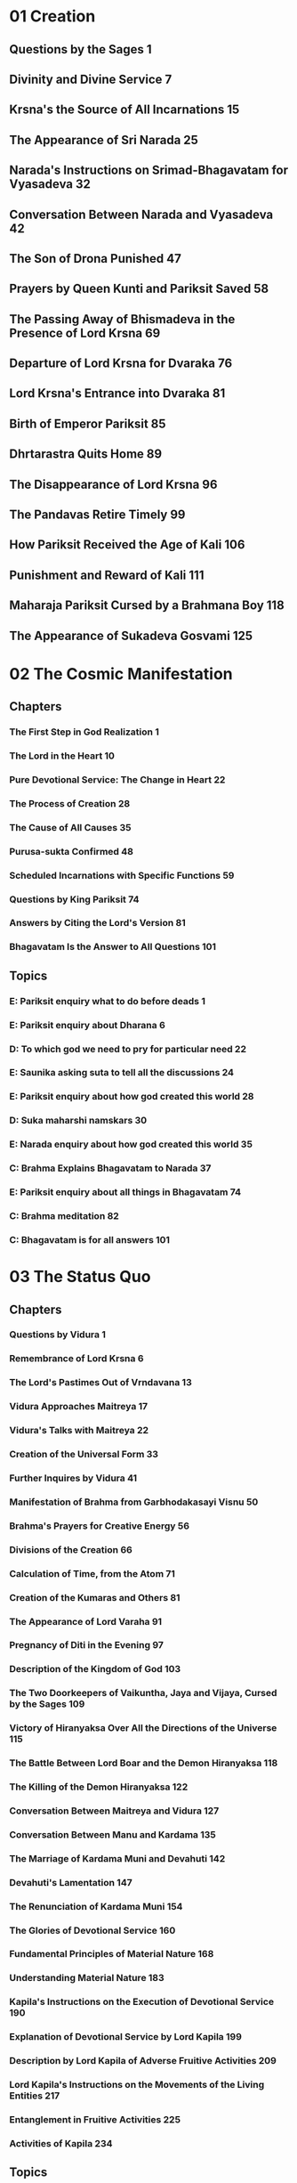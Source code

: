 * 01 Creation
** Questions by the Sages						  :1:
** Divinity and Divine Service						  :7:
** Krsna's the Source of All Incarnations				 :15:
** The Appearance of Sri Narada						 :25:
** Narada's Instructions on Srimad-Bhagavatam for Vyasadeva		 :32:
** Conversation Between Narada and Vyasadeva				 :42:
** The Son of Drona Punished						 :47:
** Prayers by Queen Kunti and Pariksit Saved				 :58:
** The Passing Away of Bhismadeva in the Presence of Lord Krsna		 :69:
** Departure of Lord Krsna for Dvaraka					 :76:
** Lord Krsna's Entrance into Dvaraka					 :81:
** Birth of Emperor Pariksit						 :85:
** Dhrtarastra Quits Home						 :89:
** The Disappearance of Lord Krsna					 :96:
** The Pandavas Retire Timely						 :99:
** How Pariksit Received the Age of Kali				:106:
** Punishment and Reward of Kali					:111:
** Maharaja Pariksit Cursed by a Brahmana Boy				:118:
** The Appearance of Sukadeva Gosvami					:125:
* 02 The Cosmic Manifestation
** Chapters
*** The First Step in God Realization					  :1:
*** The Lord in the Heart						 :10:
*** Pure Devotional Service: The Change in Heart			 :22:
*** The Process of Creation						 :28:
*** The Cause of All Causes						 :35:
*** Purusa-sukta Confirmed						 :48:
*** Scheduled Incarnations with Specific Functions			 :59:
*** Questions by King Pariksit						 :74:
*** Answers by Citing the Lord's Version				 :81:
*** Bhagavatam Is the Answer to All Questions				:101:
** Topics
*** E: Pariksit enquiry what to do before deads 			  :1:
*** E: Pariksit enquiry about Dharana 					  :6:
*** D: To which god we need to pry for particular need 			 :22:
*** E: Saunika asking suta to tell all the discussions 			 :24:
*** E: Pariksit enquiry about how god created this world 		 :28:
*** D: Suka maharshi namskars 						 :30:
*** E: Narada enquiry about how god created this world 			 :35:
*** C: Brahma Explains Bhagavatam to Narada 				 :37:
*** E: Pariksit enquiry about all things in Bhagavatam 			 :74:
*** C: Brahma meditation						 :82:
*** C: Bhagavatam is for all answers					:101:
* 03 The Status Quo
** Chapters
*** Questions by Vidura							  :1:
*** Remembrance of Lord Krsna						  :6:
*** The Lord's Pastimes Out of Vrndavana				 :13:
*** Vidura Approaches Maitreya						 :17:
*** Vidura's Talks with Maitreya					 :22:
*** Creation of the Universal Form					 :33:
*** Further Inquires by Vidura						 :41:
*** Manifestation of Brahma from Garbhodakasayi Visnu			 :50:
*** Brahma's Prayers for Creative Energy				 :56:
*** Divisions of the Creation						 :66:
*** Calculation of Time, from the Atom					 :71:
*** Creation of the Kumaras and Others					 :81:
*** The Appearance of Lord Varaha					 :91:
*** Pregnancy of Diti in the Evening					 :97:
*** Description of the Kingdom of God					:103:
*** The Two Doorkeepers of Vaikuntha, Jaya and Vijaya, Cursed by the Sages :109:
*** Victory of Hiranyaksa Over All the Directions of the Universe	:115:
*** The Battle Between Lord Boar and the Demon Hiranyaksa		:118:
*** The Killing of the Demon Hiranyaksa					:122:
*** Conversation Between Maitreya and Vidura				:127:
*** Conversation Between Manu and Kardama				:135:
*** The Marriage of Kardama Muni and Devahuti				:142:
*** Devahuti's Lamentation						:147:
*** The Renunciation of Kardama Muni					:154:
*** The Glories of Devotional Service					:160:
*** Fundamental Principles of Material Nature				:168:
*** Understanding Material Nature					:183:
*** Kapila's Instructions on the Execution of Devotional Service	:190:
*** Explanation of Devotional Service by Lord Kapila			:199:
*** Description by Lord Kapila of Adverse Fruitive Activities		:209:
*** Lord Kapila's Instructions on the Movements of the Living Entities	:217:
*** Entanglement in Fruitive Activities					:225:
*** Activities of Kapila						:234:
** Topics
*** Brahma Meditaion
*** Time
*** Varaha Avataram
*** Kardhama Prajapati Marriage
*** Kapila Gita
* 04 The Creation of the Fourth Order
** Genealogical Table of the Daughters of Manu				  :1:
** Daksa Curses Lord Siva						 :12:
** Talks Between Lord Siva and Sati					 :18:
** Sati Quits Her Body							 :23:
** Frustration of the Sacrifice of Daksa				 :31:
** Brahma Satisfies Lord Siva						 :34:
** The Sacrifice Performed by Daksa					 :40:
** Dhruva Maharaja Leaves Home for the Forest				 :52:
** Dhruva Maharaja Returns Home						 :63:
** Dhruva Maharaja's Fight with the Yaksas				 :71:
** Svayambhuva Manu Advises Dhruva Maharaja to Stop Fighting		 :73:
** Dhruva Maharaja Goes Back to Godhead					 :78:
** Description of the Descendants of Dhruva Maharaja			 :85:
** The Story of King Vena						 :90:
** King Prthu's Appearance and Coronation				 :96:
** Praise of King Prthu by the Professional Reciters			:101:
** Maharaja Prthu Becomes Angry at the Earth				:105:
** Prthu Maharaja Milks the Earth Planet				:110:
** King Prthu's One Hundred Horse Sacrifices				:116:
** Lord Visnu's Appearance in the Sacrificial Arena of Maharaja Prthu	:122:
** Instructions by Maharaja Prthu					:129:
** Prthu Maharaja's Meeting with the Four Kumaras			:137:
** Maharaja Prthu's Going Back Home					:147:
** Chanting the Song Sung by Lord Siva					:152:
** The Descriptions of the Characteristics of King Puranjana		:165:
** King Puranjana Goes to the Forest to Hunt, and His Queen Becomes Angry :176:
** Attack by Candavega on the City of King Puranjana; the Character of Kalakanya :181:
** Puranjana Becomes a Woman in the Next Life				:186:
** Talks Between Narada and King Pracinabarhi				:195:
** The Activities of the Pracetas					:218:
** Narada Instructs the Pracetas					:226:
* 05 The Creative Impetus
** The Activities of Maharaja Priyavrata				  :1:
** The Activities of Maharaja Agnidhra					 :11:
** Rsabhadeva's Appearance in the Womb of Merudevi, the Wife of King Nabhi :14:
** The Characteristics of Rsabhadeva, the Supreme Personality of Godhead :19:
** Lord Rsabhadeva's Teachings to His Sons				 :23:
** The Activities of Lord Rsabhadeva					 :35:
** The Activities of King Bharata					 :38:
** A Description of the Character of Bharata Maharaja			 :42:
** The Supreme Character of Jada Bharata				 :48:
** The Discussion Between Jada Bharata and Maharaja Rahugana		 :54:
** Jada Bharata Instructs King Rahugana					 :63:
** Conversation Between Maharaja Rahugana and Jada Bharata		 :69:
** Further Talks Between King Rahugana and Jada Bharata			 :75:
** The Material World as the Great Forest of Enjoyment			 :84:
** The Glories of the Descendants of King Priyavrata			:102:
** A Description of Jambudvipa						:106:
** The Descent of the River Ganges					:112:
** The Prayers Offered to the Lord by the Residents of Jambudvipa	:118:
** A Description of the Island of Jambudvipa				:129:
** Studying the Structure of the Universe				:139:
** The Movements of the Sun						:149:
** The Orbits of the Planets						:154:
** The Sisumara Planetary Systems					:160:
** The Subterranean Heavenly Planets					:167:
** The Glories of Lord Ananta						:175:
** A Description of the Hellish Planets					:178:
* 06 Prescribed Duties for Mankind
** The History of the Life of Ajamila					  :1:
** Ajamila Delivered by the Visnudutas					 :13:
** Yamaraja Instructs His Messengers					 :22:
** The Hamsa-guhya Prayers Offered to the Lord by Prajapati Daksa	 :29:
** Narada Muni Cursed by Prajapati Daksa				 :39:
** The Progeny of the Daughters of Daksa				 :49:
** Indra Offends His Spiritual Master, Brhaspati.			 :57:
** The Narayana-kavaca Shield						 :64:
** Appearance of the Demon Vrtrasura					 :71:
** The Battle Between the Demigods and Vrtrasura			 :82:
** The Transcendental Qualities of Vrtrasura				 :86:
** Vrtrasura's Glorious Death						 :91:
** King Indra Afflicted by Sinful Reaction				 :96:
** King Citraketu's Lamentation						 :99:
** The Saints Narada and Angira Instruct King Citraketu			:107:
** King Citraketu Meets the Supreme Lord				:112:
** Mother Parvati Curses Citraketu					:126:
** Diti Vows to Kill King Indra						:132:
** Performing the Pumsavana Ritualistic Ceremony			:144:
* 07 The Science of God
** The Supreme Lord Is Equal to Everyone				  :1:
** Hiranyakasipu, King of the Demons					 :11:
** Hiranyakasipu's Plan to Become Immortal				 :21:
** Hiranyakasipu Terrorizes the Universe				 :27:
** Prahlada Maharaja, the Saintly Son of Hiranyakasipu			 :32:
** Prahlada Instructs His Demoniac Schoolmates				 :46:
** What Prahlada Learned in the Womb					 :54:
** Lord Nrsimhadeva Slays the King of the Demons			 :67:
** Prahlada Pacifies Lord Nrsimhadeva with Prayers			 :81:
** Prahlada, the Best Among Exalted Devotees				 :97:
** The Perfect Society: Four Social Classes				:110:
** The Perfect Society: Four Spiritual Classes				:121:
** The Behavior of a Perfect Person					:126:
** Ideal Family Life							:135:
** Instructions for Civilized Human Beings				:144:
* 08 Withdrawal of the Cosmic Creations
** The Manus, Administrators of the Universe				  :1:
** The Elephant Gajendra's Crisis					  :7:
** Gajendra's Prayers of Surrender					 :13:
** Gajendra Returns to the Spiritual World				 :49:
** The Demigods Appeal to the Lord for Protection			 :52:
** The Demigods and Demons Declare a Truce				 :63:
** Lord Siva Saves the Universe by Drinking Poison			 :70:
** The Churning of the Milk Ocean					 :80:
** The Lord Incarnates as Mohini-Murti					 :89:
** The Battle Between the Demigods and the Demons			 :97:
** King Indra Annihilates the Demons					:104:
** The Mohini-murti Incarnation Bewilders Lord Siva			:110:
** Description of Future Manus						:119:
** The System of Universal Management					:126:
** Bali Maharaja Conquers the Heavenly Planets				:128:
** Executing the Payo-vrata Process of Worship				:134:
** The Supreme Lord Agrees to Become Aditi's Son			:144:
** Lord Vamanadeva, the Dwarf Incarnation				:148:
** Lord Vamanadeva Begs Charity from Bali Maharaja			:155:
** Bali Maharaja Surrenders the Universe				:164:
** Bali Maharaja Arrested by the Lord					:178:
** Bali Maharaja Surrenders His Life					:184:
** The Demigods Regain the Heavenly Planets				:193:
** Matsya, the Lord's Fish Incarnation					:198:
* 09 Liberation
** King Sudyumna Becomes a Woman					  :1:
** The Dynasties of the Sons of Manu					  :8:
** The Marriage of Sukanya and Cyavana Muni				 :14:
** Ambarisa Maharaja Offended by Durvasa Muni				 :22:
** Durvasa Muni's Life Spared						 :36:
** The Downfall of Saubhari Muni					 :40:
** The Descendants of King Mandhata					 :51:
** The Sons of Sagara Meet Lord Kapiladeva				 :57:
** The Dynasty of Amsuman						 :64:
** The Pastimes of the Supreme Lord, Ramacandra				 :74:
** Lord Ramacandra Rules the World					 :83:
** The Dynasty of Kusa, the Son of Lord Ramacandra			 :87:
** The Dynasty of Maharaja Nimi						 :90:
** King Pururava Enchanted by Urvasi					 :96:
** Parasurama, the Lord's Warrior Incarnation				:107:
** Lord Parasurama Destroys the World's Ruling Class			:115:
** The Dynasties of the Sons of Pururava				:122:
** King Yayati Regains His Youth					:126:
** King Yayati Achieves Liberation					:137:
** The Dynasty of Puru							:144:
** The Dynasty of Bharata						:151:
** The Descendants of Ajamidha						:156:
** The Dynasties of the Sons of Yayati					:167:
** Krsna, the Supreme Personality of Godhead				:174:
* 10 The Summum Bonum
** The Advent of Lord Krsna: Introduction				  :1:
** Prayers by the Demigods for Lord Krsna in the Womb			 :14:
** The Birth of Lord Krsna						 :23:
** The Atrocities of King Kamsa						 :33:
** The Meeting of Nanda Maharaja and Vasudeva				 :44:
** The Killing of the Demon Putana					 :52:
** The Killing of the Demon Trnavarta					 :59:
** Lord Krsna Shows the Universal Form Within His Mouth			 :68:
** Mother Yasoda Binds Lord Krsna					 :85:
** The Deliverance of the Yamala-arjuna Trees				 :90:
** The Childhood Pastimes of Krsna					 :98:
** The Killing of the Demon Aghasura					:108:
** The Stealing of the Boys and Calves by Brahma			:116:
** Brahma's Prayers to Lord Krsna					:128:
** The Killing of Dhenuka, the Ass Demon				:146:
** Krsna Chastises the Serpent Kaliya					:153:
** The History of Kaliya						:166:
** Lord Balarama Slays the Demon Pralamba				:171:
** Swallowing the Forest Fire						:175:
** The Rainy Season and Autumn in Vrndavana				:179:
** The Gopis Glorify the Song of Krsna's Flute				:187:
** Krsna Steals the Garments of the Unmarried Gopis			:193:
** The Brahmanas Wives Blessed						:199:
** Worshiping Govardhana Hill						:207:
** Lord Krsna Lifts Govardhana Hill					:218:
** Wonderful Krsna							:224:
** Lord Indra and Mother Surabhi Offer Prayers				:228:
** Krsna Rescues Nanda Maharaja from the Abode of Varuna		:233:
** Krsna and the Gopis Meet for the Rasa Dance				:237:
** The Gopis Search for Krsna						:251:
** The Gopis Songs of Separation					:263:
** The Reunion								:268:
** The Rasa Dance							:273:
** Nanda Maharaja Saved and Sankhacuda Slain				:282:
** The Gopis Sing of Krsna as He Wanders in the Forest			:285:
** The Slaying of Arista, the Bull Demon				:291:
** The Killing of the Demons Kesi and Vyoma				:299:
** Akrura's Arrival in Vrndavana					:305:
** Akrura's Vision							:311:
** The Prayers of Akrura						:319:
** Krsna and Balarama Enter Mathura					:324:
** The Breaking of the Sacrificial Bow					:333:
** Krsna Kills the Elephant Kuvalayapida				:339:
** The Killing of Kamsa							:345:
** Krsna Rescues His Teacher's Son					:350:
** Uddhava Visits Vrndavana						:357:
** The Song of the Bee							:365:
** Krsna Pleases His Devotees						:378:
** Akrura's Mission in Hastinapura					:385:
** Krsna Establishes the City of Dvaraka				:390:
** The Deliverance of Mucukunda						:398:
** Rukmini's Message to Lord Krsna					:409:
** Krsna Kidnaps Rukmini						:417:
** The Marriage of Krsna and Rukmini					:429:
** The History of Pradyumna						:438:
** The Syamantaka Jewel							:445:
** Satrajit Murdered, the Jewel Returned				:452:
** Krsna Marries Five Princesses					:459:
** The Killing of the Demon Naraka					:468:
** Lord Krsna Teases Queen Rukmini.					:475:
** Lord Balarama Slays Rukmi						:488:
** The Meeting of Usa and Aniruddha					:494:
** Lord Krsna Fights with Banasura					:500:
** The Deliverance of King Nrga						:508:
** Lord Balarama Visits Vrndavana					:514:
** Paundraka, the False Vasudeva					:518:
** Lord Balarama Slays Dvivida Gorilla					:525:
** The Marriage of Samba						:528:
** Narada Muni Visits Lord Krsna's Palaces in Dvaraka			:537:
** Lord Krsna's Daily Activities					:542:
** The Lord Travels to Indraprastha					:550:
** The Slaying of the Demon Jarasandha					:557:
** Lord Krsna Blesses the Liberated Kings				:565:
** The Deliverance of Sisupala at the Rajasuya Sacrifice		:570:
** Duryodhana Humiliated						:578:
** The Battle Between Salva and the Vrsnis				:583:
** Lord Krsna Slays the Demon Salva					:587:
** The Killing of Dantavakra, Viduratha and Romaharsana			:592:
** Lord Balarama Goes on Pilgrimage					:597:
** The Brahmana Sudama Visits Lord Krsna in Dvaraka			:602:
** The Lord Blesses Sudama Brahmana					:609:
** Krsna and Balarama Meet the Inhabitants of Vrndavana			:615:
** Draupadi Meets the Queens of Krsna					:622:
** The Sages Teachings at Kuruksetra					:628:
** Lord Krsna Instructs Vasudeva and Retrieves Devaki's Sons		:642:
** Arjuna Kidnaps Subhadra, and Krsna Blesses His Devotees		:653:
** The Prayers of the Personified Vedas					:664:
** Lord Siva Saved from Vrkasura					:673:
** Krsna and Arjuna Retrieve a Brahmana's Sons				:683:
** Summary of Lord Krsna's Glories					:694:
* 11 General History
** Chapters
*** The Curse upon the Yadu Dynasty					  :1:
*** Maharaja Nimi Meets the Nine Yogendras				  :6:
*** Liberation from the Illusory Energy					 :18:
*** Drumila Explains the Incarnations of Godhead to King Nimi		 :32:
*** Narada Concludes His Teachings to Vasudeva				 :39:
*** The Yadu Dynasty Retires to Prabhasa				 :53:
*** Lord Krsna Instructs Uddhava					 :61:
*** The Story of Pingala						 :77:
*** Detachment from All that Is Material				 :85:
*** The Nature of Fruitive Activity					 :93:
*** The Symptoms of Conditioned and Liberated Living Entities		:100:
*** Beyond Renunciation and Knowledge					:111:
*** The Hamsa-avatara Answers the Questions of the Sons of Brahma	:117:
*** Lord Krsna Explains the Yoga System to Sri Uddhava			:132:
*** Lord Krsna's Description of Mystic Yoga Perfections			:142:
*** The Lord's Opulence							:149:
*** Lord Krsna's Description of the Varnasrama System			:157:
*** Description of Varnasrama-dharma					:170:
*** The Perfection of Spiritual Knowledge				:179:
*** Pure Devotional Service Surpasses Knowledge and Detachment		:188:
*** Lord Krsna's Explanation of the Vedic Path				:197:
*** Enumeration of the Elements of Material Creation			:206:
*** The Song of the Avanti Brahmana					:217:
*** The Philosophy of Sankhya						:229:
*** The Three Modes of Nature and Beyond				:235:
*** The Aila-gita							:244:
*** Lord Krsna's Instructions on the Process of Deity Worship		:251:
*** Jana-yoga								:260:
*** Bhakti-yoga								:269:
*** The Disappearance of the Yadu Dynasty				:278:
*** The Disappearance of Lord Sri Krsna					:285:
** Concepts
*** Before
**** The Curse upon the Yadu Dynasty					  :1:
**** Maharaja Nimi Meets the Nine Yogendras				  :6:
**** Liberation from the Illusory Energy				 :18:
**** Drumila Explains the Incarnations of Godhead to King Nimi		 :32:
**** Narada Concludes His Teachings to Vasudeva				 :39:
**** The Yadu Dynasty Retires to Prabhasa				 :53:
*** Urdhava Gita
**** Lord Krsna Instructs Uddhava					 :61:
**** The Story of Pingala						 :77:
**** Detachment from All that Is Material				 :85:
**** The Nature of Fruitive Activity					 :93:
**** The Symptoms of Conditioned and Liberated Living Entities		:100:
**** Beyond Renunciation and Knowledge					:111:
**** The Hamsa-avatara Answers the Questions of the Sons of Brahma	:117:
**** Lord Krsna Explains the Yoga System to Sri Uddhava			:132:
**** Lord Krsna's Description of Mystic Yoga Perfections		:142:
**** The Lord's Opulence						:149:
**** Lord Krsna's Description of the Varnasrama System			:157:
**** Description of Varnasrama-dharma					:170:
**** The Perfection of Spiritual Knowledge				:179:
**** Pure Devotional Service Surpasses Knowledge and Detachment		:188:
**** Lord Krsna's Explanation of the Vedic Path				:197:
**** Enumeration of the Elements of Material Creation			:206:
**** The Song of the Avanti Brahmana					:217:
**** The Philosophy of Sankhya						:229:
**** The Three Modes of Nature and Beyond				:235:
**** The Aila-gita							:244:
**** Lord Krsna's Instructions on the Process of Deity Worship		:251:
**** Jana-yoga								:260:
**** Bhakti-yoga							:269:
*** After
**** The Disappearance of the Yadu Dynasty				:278:
**** The Disappearance of Lord Sri Krsna				:285:

* 12 The Age of Deterioration
** The Degraded Dynasties of Kali-yuga					  :1:
** The Symptoms of Kali-yuga						  :6:
** The Bhumi-gita							 :14:
** The Four Categories of Universal Annihilation			 :26:
** Sukadeva Gosvami's Final Instructions to Maharaja Pariksit		 :33:
** Maharaja Pariksit Passes Away					 :36:
** The Puranic Literatures						 :49:
** Markandeya's Prayers to Nara-Narayana Rsi				 :55:
** Markandeya Rsi Sees the Illusory Potency of the Lord			 :62:
** Lord Siva and Uma Glorify Markandeya Rsi				 :66:
** Summary Description of the Mahapurusa				 :72:
** The Topics of Srimad-Bhagavatam Summarized				 :80:
** The Glories of Srimad-Bhagavatam					 :88:
* All Stories
** Narada Muni
** Asvatthama's deeds
** Jay Vijaya
** Hiranyaksa
** Kradama Muni
** Dhruva Maharaj
** King Vena
** King Puranjana
** Bharata Maharaja
** Sage Visvarupa
** Vrtrasura
** Chitraketu
** Elephant Gajendra
** Maya Danava
** Ocean Churning
** Bali Maharaja
** Lord's Matsya Incartaion
** King Sudyumna
** Ambarisa Maharaja
